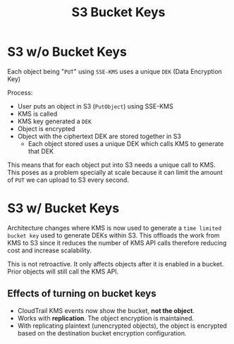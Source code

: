 :PROPERTIES:
:ID:       33C82CB9-76A3-4B21-BEEF-DC5A3D99D06F
:END:
#+title: S3 Bucket Keys
#+tags: [[id:CCF0A997-5D16-4F49-A032-1A1FADF9B505][Developer Associate]]

* S3 w/o Bucket Keys
Each object being "~PUT~" using ~SSE-KMS~ uses a unique ~DEK~ (Data Encryption Key)

Process:
- User puts an object in S3 (~PutObject~) using SSE-KMS
- KMS is called
- KMS key generated a ~DEK~
- Object is encrypted
- Object with the ciphertext DEK are stored together in S3
  - Each object stored uses a unique DEK which calls KMS to generate that DEK

This means that for each object put into S3 needs a unique call to KMS. This poses as a problem specially at scale because it can limit the amount of ~PUT~ we can upload to S3 every second.

* S3 w/ Bucket Keys
Architecture changes where KMS is now used to generate a ~time limited bucket key~ used to generate DEKs within S3. This offloads the work from KMS to S3 since it reduces the number of KMS API calls therefore reducing cost and increase scalability.

This is not retroactive. It only affects objects after it is enabled in a bucket. Prior objects will still call the KMS API.

** Effects of turning on bucket keys
- CloudTrail KMS events now show the bucket, *not the object*.
- Works with *replication*. The object encryption is maintained.
- With replicating plaintext (unencrypted objects), the object is encrypted based on the destination bucket encryption configuration.
